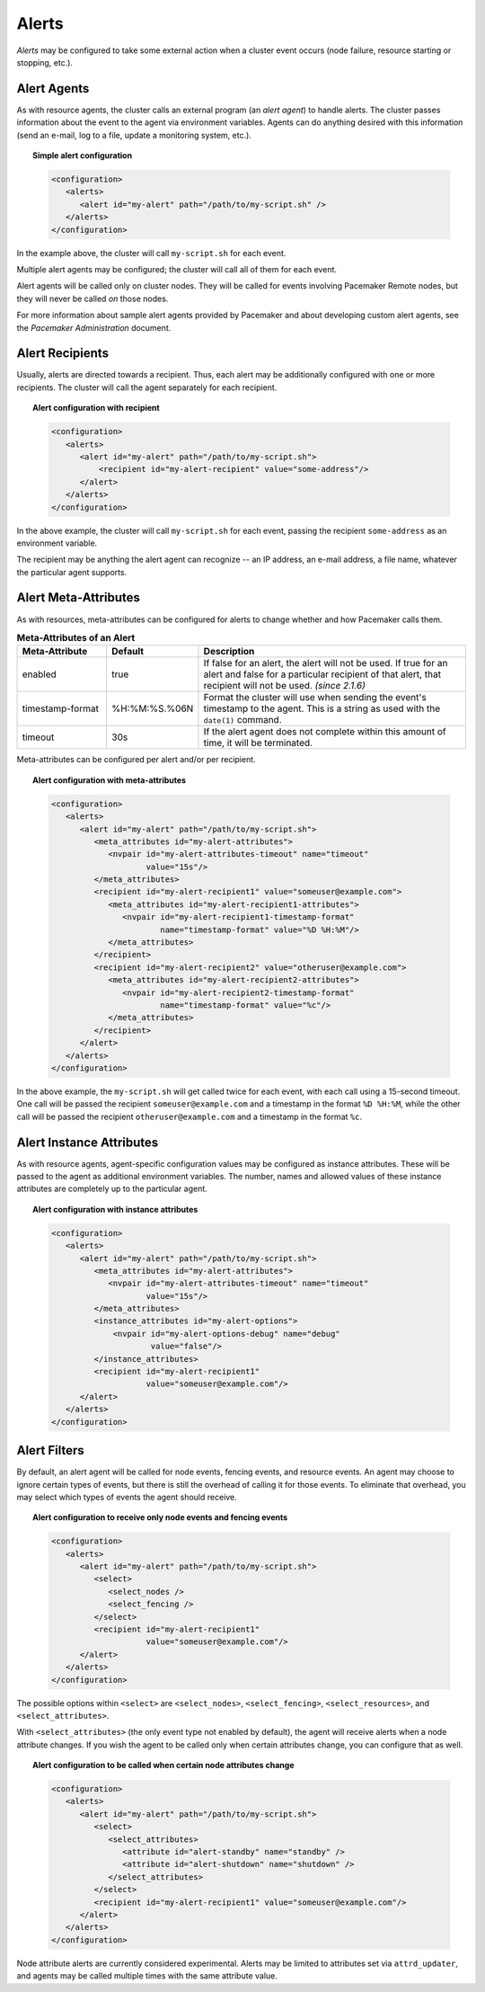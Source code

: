 .. index::
   single: alert
   single: resource; alert
   single: node; alert
   single: fencing; alert
   pair: XML element; alert
   pair: XML element; alerts

Alerts
------

*Alerts* may be configured to take some external action when a cluster event
occurs (node failure, resource starting or stopping, etc.).


.. index::
   pair: alert; agent

Alert Agents
############

As with resource agents, the cluster calls an external program (an
*alert agent*) to handle alerts. The cluster passes information about the event
to the agent via environment variables. Agents can do anything desired with
this information (send an e-mail, log to a file, update a monitoring system,
etc.).

.. topic:: Simple alert configuration

   .. code-block:: xml

      <configuration>
         <alerts>
            <alert id="my-alert" path="/path/to/my-script.sh" />
         </alerts>
      </configuration>

In the example above, the cluster will call ``my-script.sh`` for each event.

Multiple alert agents may be configured; the cluster will call all of them for
each event.

Alert agents will be called only on cluster nodes. They will be called for
events involving Pacemaker Remote nodes, but they will never be called *on*
those nodes.
   
For more information about sample alert agents provided by Pacemaker and about
developing custom alert agents, see the *Pacemaker Administration* document.


.. index::
   single: alert; recipient
   pair: XML element; recipient

Alert Recipients
################
   
Usually, alerts are directed towards a recipient. Thus, each alert may be
additionally configured with one or more recipients. The cluster will call the
agent separately for each recipient.
   
.. topic:: Alert configuration with recipient

   .. code-block:: xml

      <configuration>
         <alerts>
            <alert id="my-alert" path="/path/to/my-script.sh">
                <recipient id="my-alert-recipient" value="some-address"/>
            </alert>
         </alerts>
      </configuration>
   
In the above example, the cluster will call ``my-script.sh`` for each event,
passing the recipient ``some-address`` as an environment variable.

The recipient may be anything the alert agent can recognize -- an IP address,
an e-mail address, a file name, whatever the particular agent supports.
   
   
.. index::
   single: alert; meta-attributes
   single: meta-attribute; alert meta-attributes

Alert Meta-Attributes
#####################
   
As with resources, meta-attributes can be configured for alerts to change
whether and how Pacemaker calls them.
   
.. table:: **Meta-Attributes of an Alert**
   :class: longtable
   :widths: 1 1 3
   
   +------------------+---------------+-----------------------------------------------------+
   | Meta-Attribute   | Default       | Description                                         |
   +==================+===============+=====================================================+
   | enabled          | true          | .. index::                                          |
   |                  |               |    single: alert; meta-attribute, enabled           |
   |                  |               |    single: meta-attribute; enabled (alert)          |
   |                  |               |    single: enabled; alert meta-attribute            |
   |                  |               |                                                     |
   |                  |               | If false for an alert, the alert will not be used.  |
   |                  |               | If true for an alert and false for a particular     |
   |                  |               | recipient of that alert, that recipient will not be |
   |                  |               | used. *(since 2.1.6)*                               |
   +------------------+---------------+-----------------------------------------------------+
   | timestamp-format | %H:%M:%S.%06N | .. index::                                          |
   |                  |               |    single: alert; meta-attribute, timestamp-format  |
   |                  |               |    single: meta-attribute; timestamp-format (alert) |
   |                  |               |    single: timestamp-format; alert meta-attribute   |
   |                  |               |                                                     |
   |                  |               | Format the cluster will use when sending the        |
   |                  |               | event's timestamp to the agent. This is a string as |
   |                  |               | used with the ``date(1)`` command.                  |
   +------------------+---------------+-----------------------------------------------------+
   | timeout          | 30s           | .. index::                                          |
   |                  |               |    single: alert; meta-attribute, timeout           |
   |                  |               |    single: meta-attribute; timeout (alert)          |
   |                  |               |    single: timeout; alert meta-attribute            |
   |                  |               |                                                     |
   |                  |               | If the alert agent does not complete within this    |
   |                  |               | amount of time, it will be terminated.              |
   +------------------+---------------+-----------------------------------------------------+
   
Meta-attributes can be configured per alert and/or per recipient.
   
.. topic:: Alert configuration with meta-attributes

   .. code-block:: xml

      <configuration>
         <alerts>
            <alert id="my-alert" path="/path/to/my-script.sh">
               <meta_attributes id="my-alert-attributes">
                  <nvpair id="my-alert-attributes-timeout" name="timeout"
                          value="15s"/>
               </meta_attributes>
               <recipient id="my-alert-recipient1" value="someuser@example.com">
                  <meta_attributes id="my-alert-recipient1-attributes">
                     <nvpair id="my-alert-recipient1-timestamp-format"
                             name="timestamp-format" value="%D %H:%M"/>
                  </meta_attributes>
               </recipient>
               <recipient id="my-alert-recipient2" value="otheruser@example.com">
                  <meta_attributes id="my-alert-recipient2-attributes">
                     <nvpair id="my-alert-recipient2-timestamp-format"
                             name="timestamp-format" value="%c"/>
                  </meta_attributes>
               </recipient>
            </alert>
         </alerts>
      </configuration>
   
In the above example, the ``my-script.sh`` will get called twice for each
event, with each call using a 15-second timeout. One call will be passed the
recipient ``someuser@example.com`` and a timestamp in the format ``%D %H:%M``,
while the other call will be passed the recipient ``otheruser@example.com`` and
a timestamp in the format ``%c``.
   
   
.. index::
   single: alert; instance attributes
   single: instance attribute; alert instance attributes

Alert Instance Attributes
#########################
   
As with resource agents, agent-specific configuration values may be configured
as instance attributes. These will be passed to the agent as additional
environment variables. The number, names and allowed values of these instance
attributes are completely up to the particular agent.
   
.. topic:: Alert configuration with instance attributes

   .. code-block:: xml

      <configuration>
         <alerts>
            <alert id="my-alert" path="/path/to/my-script.sh">
               <meta_attributes id="my-alert-attributes">
                  <nvpair id="my-alert-attributes-timeout" name="timeout"
                          value="15s"/>
               </meta_attributes>
               <instance_attributes id="my-alert-options">
                   <nvpair id="my-alert-options-debug" name="debug"
                           value="false"/>
               </instance_attributes>
               <recipient id="my-alert-recipient1"
                          value="someuser@example.com"/>
            </alert>
         </alerts>
      </configuration>
   
   
.. index::
   single: alert; filters
   pair: XML element; select
   pair: XML element; select_nodes
   pair: XML element; select_fencing
   pair: XML element; select_resources
   pair: XML element; select_attributes
   pair: XML element; attribute

Alert Filters
#############
   
By default, an alert agent will be called for node events, fencing events, and
resource events. An agent may choose to ignore certain types of events, but
there is still the overhead of calling it for those events. To eliminate that
overhead, you may select which types of events the agent should receive.
   
.. topic:: Alert configuration to receive only node events and fencing events

   .. code-block:: xml

      <configuration>
         <alerts>
            <alert id="my-alert" path="/path/to/my-script.sh">
               <select>
                  <select_nodes />
                  <select_fencing />
               </select>
               <recipient id="my-alert-recipient1"
                          value="someuser@example.com"/>
            </alert>
         </alerts>
      </configuration>
   
The possible options within ``<select>`` are ``<select_nodes>``,
``<select_fencing>``, ``<select_resources>``, and ``<select_attributes>``.

With ``<select_attributes>`` (the only event type not enabled by default), the
agent will receive alerts when a node attribute changes. If you wish the agent
to be called only when certain attributes change, you can configure that as well.
   
.. topic:: Alert configuration to be called when certain node attributes change

   .. code-block:: xml

      <configuration>
         <alerts>
            <alert id="my-alert" path="/path/to/my-script.sh">
               <select>
                  <select_attributes>
                     <attribute id="alert-standby" name="standby" />
                     <attribute id="alert-shutdown" name="shutdown" />
                  </select_attributes>
               </select>
               <recipient id="my-alert-recipient1" value="someuser@example.com"/>
            </alert>
         </alerts>
      </configuration>
   
Node attribute alerts are currently considered experimental. Alerts may be
limited to attributes set via ``attrd_updater``, and agents may be called
multiple times with the same attribute value.
